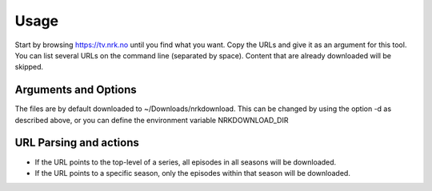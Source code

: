 Usage
==================

Start by browsing https://tv.nrk.no until you find what you want. Copy the URLs and give
it as an argument for this tool. You can list several URLs on the command line
(separated by space). Content that are already downloaded will be skipped.


Arguments and Options
---------------------

.. image:: images/nrkdownload_help.png

The files are by default downloaded to ~/Downloads/nrkdownload. This can be changed by
using the option -d as described above, or you can define the environment variable
NRKDOWNLOAD_DIR


URL Parsing and actions
-----------------------

- If the URL points to the top-level of a series, all episodes in all seasons will be
  downloaded.

- If the URL points to a specific season, only the episodes within that season will be
  downloaded.

